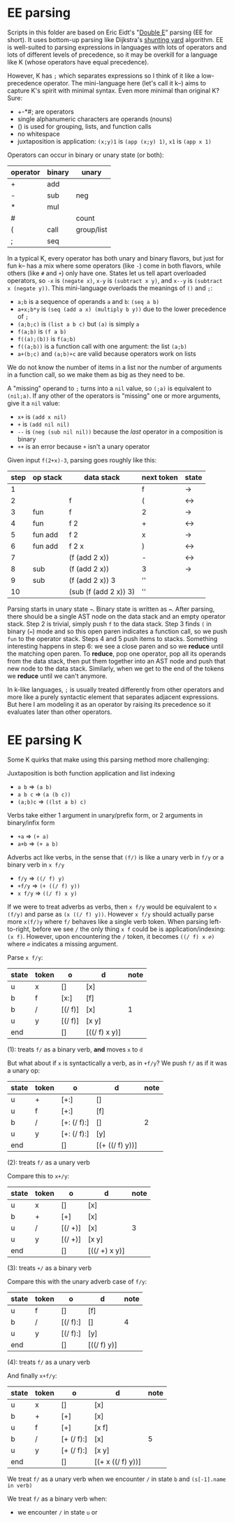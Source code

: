 * EE parsing
Scripts in this folder are based on Eric Eidt's "[[https://erikeidt.github.io/The-Double-E-Method][Double E]]" parsing (EE for short).
It uses bottom-up parsing like Dijkstra's [[https://wcipeg.com/wiki/Shunting_yard_algorithm][shunting yard]] algorithm.
EE is well-suited to parsing expressions in languages with lots of operators and lots of different levels of precedence, so it may be overkill for a language like K (whose operators have equal precedence).

However, K has =;= which separates expressions so I think of it like a low-precedence operator.
The mini-language here (let's call it k--) aims to capture K's spirit with minimal syntax.
Even more minimal than original K?
Sure:

- +-*#; are operators
- single alphanumeric characters are operands (nouns)
- () is used for grouping, lists, and function calls
- no whitespace
- juxtaposition is application: =(x;y)1= is =(app (x;y) 1)=, =x1= is =(app x 1)=

Operators can occur in binary or unary state (or both):
| operator | binary | unary      |
|----------+--------+------------|
| +        | add    |            |
| -        | sub    | neg        |
| *        | mul    |            |
| #        |        | count      |
|----------+--------+------------|
| (        | call   | group/list |
| ;        | seq    |            |

In a typical K, every operator has both unary and binary flavors, but just for fun k-- has a mix where some operators (like ~-~) come in both flavors, while others (like =#= and =+=) only have one.
States let us tell apart overloaded operators, so =-x= is =(negate x)=, =x-y= is =(subtract x y)=, and =x--y= is =(subtract x (negate y))=.
This mini-language overloads the meanings of =()= and =;=:
- =a;b= is a sequence of operands =a= and =b=: =(seq a b)=
- =a+x;b*y= is =(seq (add a x) (multiply b y))= due to the lower precedence of =;=
- =(a;b;c)= is =(list a b c)= but =(a)= is simply =a=
- =f(a;b)= is =(f a b)=
- =f((a);(b))= is =f(a;b)=
- =f((a;b))= is a function call with one argument: the list =(a;b)=
- =a+(b;c)= and =(a;b)+c= are valid because operators work on lists

We do not know the number of items in a list nor the number of arguments in a function call, so we make them as big as they need to be.

A "missing" operand to =;= turns into a =nil= value, so =(;a)= is equivalent to =(nil;a)=.
If any other of the operators is "missing" one or more arguments, give it a =nil= value:
- =x+= is =(add x nil)=
- =+= is =(add nil nil)=
- =--= is =(neg (sub nil nil))= because the /last/ operator in a composition is binary
- =++= is an error because =+= isn't a unary operator

Given input =f(2+x)-3=, parsing goes roughly like this:
| step | op stack | data stack            | next token | state |
|------+----------+-----------------------+------------+-------|
|    1 |          |                       | f          | →     |
|    2 |          | f                     | (          | ↔     |
|    3 | fun      | f                     | 2          | →     |
|    4 | fun      | f 2                   | +          | ↔     |
|    5 | fun add  | f 2                   | x          | →     |
|    6 | fun add  | f 2 x                 | )          | ↔     |
|    7 |          | (f (add 2 x))         | -          | ↔     |
|    8 | sub      | (f (add 2 x))         | 3          | →     |
|    9 | sub      | (f (add 2 x)) 3       | ''         |       |
|   10 |          | (sub (f (add 2 x)) 3) | ''         |       |

Parsing starts in unary state =→=.
Binary state is written as =↔=.
After parsing, there should be a single AST node on the data stack and an empty operator stack.
Step 2 is trivial, simply push =f= to the data stack.
Step 3 finds =(= in binary (=↔=) mode and so this open paren indicates a function call, so we push =fun= to the operator stack.
Steps 4 and 5 push items to stacks.
Something interesting happens in step 6: we see a close paren and so we *reduce* until the matching open paren.
To *reduce*, pop one operator, pop all its operands from the data stack, then put them together into an AST node and push that new node to the data stack.
Similarly, when we get to the end of the tokens we *reduce* until we can't anymore.

In k-like languages, =;= is usually treated differently from other operators and more like a purely syntactic element that separates adjacent expressions.
But here I am modeling it as an operator by raising its precedence so it evaluates later than other operators.

* EE parsing K
Some K quirks that make using this parsing method more challenging:

Juxtaposition is both function application and list indexing
- =a b= ⇒ =(a b)=
- =a b c= ⇒ =(a (b c))=
- =(a;b)c= ⇒ =((lst a b) c)=

Verbs take either 1 argument in unary/prefix form, or 2 arguments in binary/infix form
- =+a= ⇒ =(+ a)=
- =a+b= ⇒ =(+ a b)=

Adverbs act like verbs, in the sense that =(f/)= is like a unary verb in =f/y= or a binary verb in =x f/y=
- =f/y= ⇒ =((/ f) y)=
- =+f/y= ⇒ =(+ ((/ f) y))=
- =x f/y= ⇒ =((/ f) x y)=

If we were to treat adverbs as verbs, then =x f/y= would be equivalent to =x (f/y)= and parse as =(x ((/ f) y))=.
However =x f/y= should actually parse more =x(f/)y= where =f/= behaves like a single verb token.
When parsing left-to-right, before we see =/= the only thing =x f= could be is application/indexing: =(x f)=.
However, upon encountering the =/= token, it becomes =((/ f) x ∅)= where =∅= indicates a missing argument.

Parse =x f/y=:
| state | token | o       | d             | note |
|-------+-------+---------+---------------+------|
| u     | x     | []      | [x]           |      |
| b     | f     | [x:]    | [f]           |      |
| b     | /     | [(/ f)] | [x]           | 1    |
| u     | y     | [(/ f)] | [x y]         |      |
| end   |       | []      | [((/ f) x y)] |      |

(1): treats =f/= as a binary verb, *and* moves =x= to =d=

But what about if =x= is syntactically a verb, as in =+f/y=?
We push =f/= as if it was a unary op:
| state | token | o           | d               | note |
|-------+-------+-------------+-----------------+------|
| u     | +     | [+:]        | []              |      |
| u     | f     | [+:]        | [f]             |      |
| b     | /     | [+: (/ f):] | []              |    2 |
| u     | y     | [+: (/ f):] | [y]             |      |
| end   |       | []          | [(+ ((/ f) y))] |      |

(2): treats =f/= as a unary verb

Compare this to =x+/y=:
| state | token | o       | d             | note |
|-------+-------+---------+---------------+------|
| u     | x     | []      | [x]           |      |
| b     | +     | [+]     | [x]           |      |
| u     | /     | [(/ +)] | [x]           | 3    |
| u     | y     | [(/ +)] | [x y]         |      |
| end   |       | []      | [((/ +) x y)] |      |

(3): treats =+/= as a binary verb

Compare this with the unary adverb case of =f/y=:
| state | token | o        | d           | note |
|-------+-------+----------+-------------+------|
| u     | f     | []       | [f]         |      |
| b     | /     | [(/ f):] | []          | 4    |
| u     | y     | [(/ f):] | [y]         |      |
| end   |       | []       | [((/ f) y)] |      |

(4): treats =f/= as a unary verb

And finally =x+f/y=:
| state | token | o          | d                 | note |
|-------+-------+------------+-------------------+------|
| u     | x     | []         | [x]               |      |
| b     | +     | [+]        | [x]               |      |
| u     | f     | [+]        | [x f]             |      |
| b     | /     | [+ (/ f):] | [x]               |    5 |
| u     | y     | [+ (/ f):] | [x y]             |      |
| end   |       | []         | [(+ x ((/ f) y))] |      |

We treat =f/= as a unary verb when we encounter =/= in state =b= and =(s[-1].name in verb)=

We treat =f/= as a binary verb when:
- we encounter =/= in state =u= or
